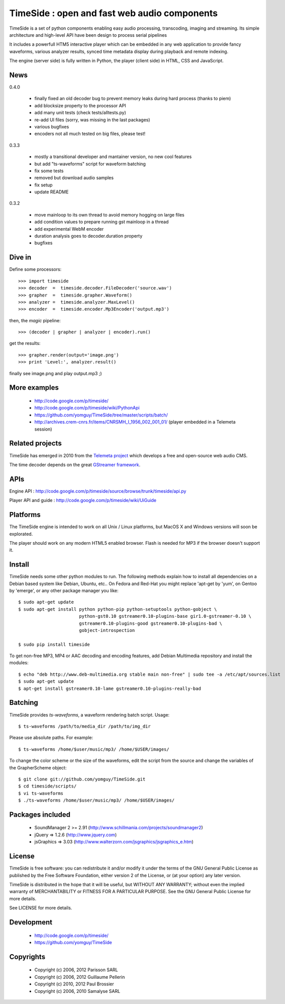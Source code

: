 ==============================================
TimeSide : open and fast web audio components
==============================================

TimeSide is a set of python components enabling easy audio processing, transcoding, imaging and streaming. Its simple architecture and high-level API have been design to process serial pipelines

It includes a powerfull HTM5 interactive player which can be embedded in any web application to provide fancy waveforms, various analyzer results, synced time metadata display during playback and remote indexing.

The engine (server side) is fully written in Python, the player (client side) in HTML, CSS and JavaScript.

News
=====

0.4.0

 * finally fixed an old decoder bug to prevent memory leaks during hard process (thanks to piem)
 * add blocksize property to the processor API
 * add many unit tests (check tests/alltests.py)
 * re-add UI files (sorry, was missing in the last packages)
 * various bugfixes
 * encoders not all much tested on big files, please test!

0.3.3

 * mostly a transitional developer and mantainer version, no new cool features
 * but add "ts-waveforms" script for waveform batching
 * fix some tests
 * removed but download audio samples
 * fix setup
 * update README

0.3.2

 * move mainloop to its own thread to avoid memory hogging on large files
 * add condition values to prepare running gst mainloop in a thread
 * add experimental WebM encoder
 * duration analysis goes to decoder.duration property
 * bugfixes


Dive in
========

Define some processors::

 >>> import timeside
 >>> decoder  =  timeside.decoder.FileDecoder('source.wav')
 >>> grapher  =  timeside.grapher.Waveform()
 >>> analyzer =  timeside.analyzer.MaxLevel()
 >>> encoder  =  timeside.encoder.Mp3Encoder('output.mp3')

then, the *magic* pipeline::

 >>> (decoder | grapher | analyzer | encoder).run()

get the results::

 >>> grapher.render(output='image.png')
 >>> print 'Level:', analyzer.result()

finally see image.png and play output.mp3 ;)


More examples
=============

 * http://code.google.com/p/timeside/
 * http://code.google.com/p/timeside/wiki/PythonApi
 * https://github.com/yomguy/TimeSide/tree/master/scripts/batch/
 * http://archives.crem-cnrs.fr/items/CNRSMH_I_1956_002_001_01/ (player embedded in a Telemeta session)


Related projects
=================

TimeSide has emerged in 2010 from the `Telemeta project <http://telemeta.org>`_ which develops a free and open-source web audio CMS.

The time decoder depends on the great `GStreamer framework <http://gstreamer.freedesktop.org/>`_.


APIs
====

Engine API : http://code.google.com/p/timeside/source/browse/trunk/timeside/api.py

Player API and guide : http://code.google.com/p/timeside/wiki/UiGuide


Platforms
=========

The TimeSide engine is intended to work on all Unix / Linux platforms, but MacOS X and Windows versions will soon be explorated.

The player should work on any modern HTML5 enabled browser. Flash is needed for MP3 if the browser doesn't support it.


Install
=======

TimeSide needs some other python modules to run. The following methods explain how to install all dependencies on a Debian based system like Debian, Ubuntu, etc.. On Fedora and Red-Hat you might replace 'apt-get by 'yum', on Gentoo by 'emerge', or any other package manager you like::

 $ sudo apt-get update
 $ sudo apt-get install python python-pip python-setuptools python-gobject \
                        python-gst0.10 gstreamer0.10-plugins-base gir1.0-gstreamer-0.10 \
                        gstreamer0.10-plugins-good gstreamer0.10-plugins-bad \
                        gobject-introspection

 $ sudo pip install timeside

To get non-free MP3, MP4 or AAC decoding and encoding features, add Debian Multimedia repository and install the modules::

 $ echo "deb http://www.deb-multimedia.org stable main non-free" | sudo tee -a /etc/apt/sources.list
 $ sudo apt-get update
 $ apt-get install gstreamer0.10-lame gstreamer0.10-plugins-really-bad


Batching
=========

TimeSide provides *ts-waveforms*, a waveform rendering batch script. Usage::

 $ ts-waveforms /path/to/media_dir /path/to/img_dir

Please use absolute paths. For example::

 $ ts-waveforms /home/$user/music/mp3/ /home/$USER/images/

To change the color scheme or the size of the waveforms, edit the script from the source and change the variables of the GrapherScheme object::

 $ git clone git://github.com/yomguy/TimeSide.git
 $ cd timeside/scripts/
 $ vi ts-waveforms
 $ ./ts-waveforms /home/$user/music/mp3/ /home/$USER/images/


Packages included
=================

 * SoundManager 2 >= 2.91 (http://www.schillmania.com/projects/soundmanager2)
 * jQuery => 1.2.6 (http://www.jquery.com)
 * jsGraphics => 3.03 (http://www.walterzorn.com/jsgraphics/jsgraphics_e.htm)


License
=======

TimeSide is free software: you can redistribute it and/or modify
it under the terms of the GNU General Public License as published by
the Free Software Foundation, either version 2 of the License, or
(at your option) any later version.

TimeSide is distributed in the hope that it will be useful,
but WITHOUT ANY WARRANTY; without even the implied warranty of
MERCHANTABILITY or FITNESS FOR A PARTICULAR PURPOSE.  See the
GNU General Public License for more details.

See LICENSE for more details.


Development
===========

 * http://code.google.com/p/timeside/
 * https://github.com/yomguy/TimeSide


Copyrights
==========

 * Copyright (c) 2006, 2012 Parisson SARL
 * Copyright (c) 2006, 2012 Guillaume Pellerin
 * Copyright (c) 2010, 2012 Paul Brossier
 * Copyright (c) 2006, 2010 Samalyse SARL


